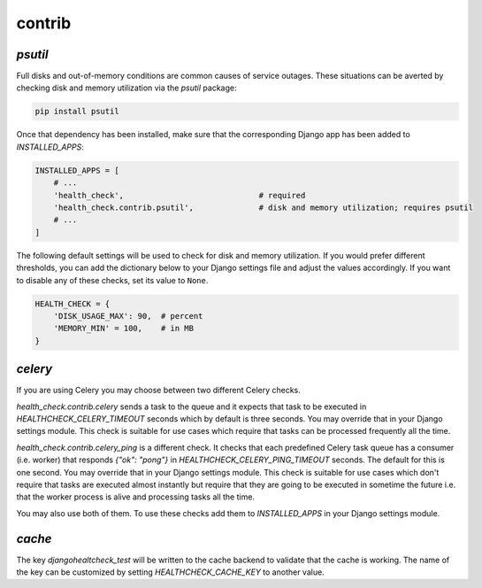 contrib
=======

`psutil`
--------

Full disks and out-of-memory conditions are common causes of service outages.
These situations can be averted by checking disk and memory utilization via the
`psutil` package:

.. code::

    pip install psutil

Once that dependency has been installed, make sure that the corresponding Django
app has been added to `INSTALLED_APPS`:

.. code:: python

    INSTALLED_APPS = [
        # ...
        'health_check',                             # required
        'health_check.contrib.psutil',              # disk and memory utilization; requires psutil
        # ...
    ]

The following default settings will be used to check for disk and memory
utilization. If you would prefer different thresholds, you can add the dictionary
below to your Django settings file and adjust the values accordingly. If you want
to disable any of these checks, set its value to ``None``.

.. code:: python

    HEALTH_CHECK = {
        'DISK_USAGE_MAX': 90,  # percent
        'MEMORY_MIN' = 100,    # in MB
    }

`celery`
--------

If you are using Celery you may choose between two different Celery checks.

`health_check.contrib.celery` sends a task to the queue and it expects that task
to be executed in `HEALTHCHECK_CELERY_TIMEOUT` seconds which by default is three seconds.
You may override that in your Django settings module. This check is suitable for use cases
which require that tasks can be processed frequently all the time.

`health_check.contrib.celery_ping` is a different check. It checks that each predefined
Celery task queue has a consumer (i.e. worker) that responds `{"ok": "pong"}` in
`HEALTHCHECK_CELERY_PING_TIMEOUT` seconds. The default for this is one second.
You may override that in your Django settings module. This check is suitable for use cases
which don't require that tasks are executed almost instantly but require that they are going
to be executed in sometime the future i.e. that the worker process is alive and processing tasks
all the time.

You may also use both of them. To use these checks add them to `INSTALLED_APPS` in your
Django settings module.

`cache`
-------

The key `djangohealtcheck_test` will be written to the cache backend to validate that the cache is working.  
The name of the key can be customized by setting `HEALTHCHECK_CACHE_KEY` to another value.
